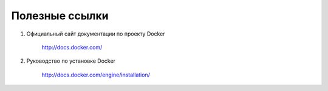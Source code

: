 ==============================================
Полезные ссылки
==============================================

#. Официальный сайт документации по проекту Docker

    http://docs.docker.com/

#. Руководство по установке Docker

    http://docs.docker.com/engine/installation/
